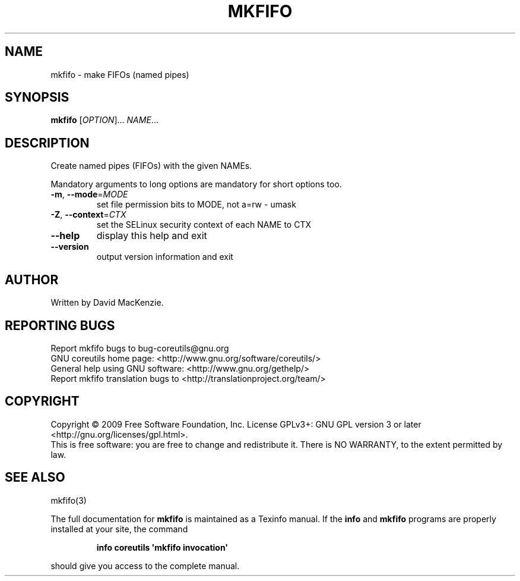 .\" DO NOT MODIFY THIS FILE!  It was generated by help2man 1.35.
.TH MKFIFO "1" "October 2009" "GNU coreutils 8.0" "User Commands"
.SH NAME
mkfifo \- make FIFOs (named pipes)
.SH SYNOPSIS
.B mkfifo
[\fIOPTION\fR]... \fINAME\fR...
.SH DESCRIPTION
.\" Add any additional description here
.PP
Create named pipes (FIFOs) with the given NAMEs.
.PP
Mandatory arguments to long options are mandatory for short options too.
.TP
\fB\-m\fR, \fB\-\-mode\fR=\fIMODE\fR
set file permission bits to MODE, not a=rw \- umask
.TP
\fB\-Z\fR, \fB\-\-context\fR=\fICTX\fR
set the SELinux security context of each NAME to CTX
.TP
\fB\-\-help\fR
display this help and exit
.TP
\fB\-\-version\fR
output version information and exit
.SH AUTHOR
Written by David MacKenzie.
.SH "REPORTING BUGS"
Report mkfifo bugs to bug\-coreutils@gnu.org
.br
GNU coreutils home page: <http://www.gnu.org/software/coreutils/>
.br
General help using GNU software: <http://www.gnu.org/gethelp/>
.br
Report mkfifo translation bugs to <http://translationproject.org/team/>
.SH COPYRIGHT
Copyright \(co 2009 Free Software Foundation, Inc.
License GPLv3+: GNU GPL version 3 or later <http://gnu.org/licenses/gpl.html>.
.br
This is free software: you are free to change and redistribute it.
There is NO WARRANTY, to the extent permitted by law.
.SH "SEE ALSO"
mkfifo(3)
.PP
The full documentation for
.B mkfifo
is maintained as a Texinfo manual.  If the
.B info
and
.B mkfifo
programs are properly installed at your site, the command
.IP
.B info coreutils \(aqmkfifo invocation\(aq
.PP
should give you access to the complete manual.
